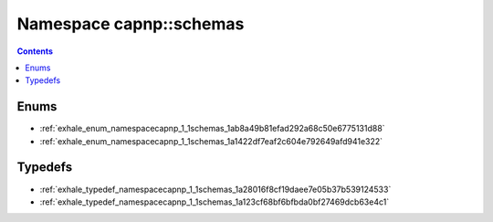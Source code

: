
.. _namespace_capnp__schemas:

Namespace capnp::schemas
========================


.. contents:: Contents
   :local:
   :backlinks: none





Enums
-----


- :ref:`exhale_enum_namespacecapnp_1_1schemas_1ab8a49b81efad292a68c50e6775131d88`

- :ref:`exhale_enum_namespacecapnp_1_1schemas_1a1422df7eaf2c604e792649afd941e322`


Typedefs
--------


- :ref:`exhale_typedef_namespacecapnp_1_1schemas_1a28016f8cf19daee7e05b37b539124533`

- :ref:`exhale_typedef_namespacecapnp_1_1schemas_1a123cf68bf6bfbda0bf27469dcb63e4c1`
